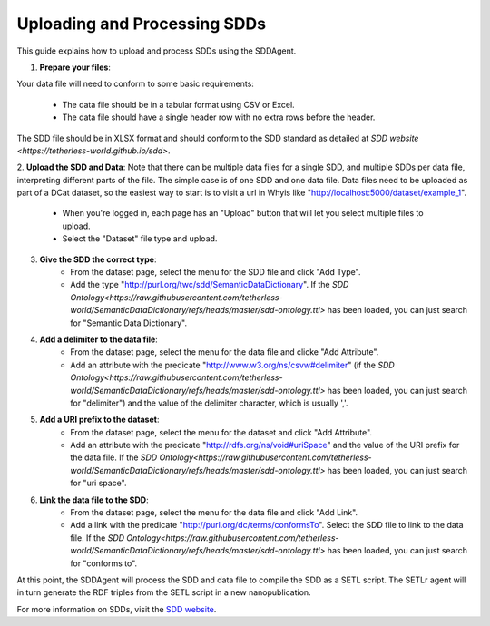 .. _sdds:

Uploading and Processing SDDs
=============================

This guide explains how to upload and process SDDs using the SDDAgent.

1. **Prepare your files**: 

Your data file will need to conform to some basic requirements:

    - The data file should be in a tabular format using CSV or Excel.
    - The data file should have a single header row with no extra rows before the header.

The SDD file should be in XLSX format and should conform to the SDD standard as detailed at `SDD website <https://tetherless-world.github.io/sdd>`.

2. **Upload the SDD and Data**:
Note that there can be multiple data files for a single SDD, and multiple SDDs per data file, interpreting different parts of the file. 
The simple case is of one SDD and one data file.
Data files need to be uploaded as part of a DCat dataset, so the easiest way to start is to visit a url in Whyis like "http://localhost:5000/dataset/example_1".

    - When you're logged in, each page has an "Upload" button that will let you select multiple files to upload.
    - Select the "Dataset" file type and upload.

3. **Give the SDD the correct type**:
    - From the dataset page, select the menu for the SDD file and click "Add Type".
    - Add the type "http://purl.org/twc/sdd/SemanticDataDictionary". If the `SDD Ontology<https://raw.githubusercontent.com/tetherless-world/SemanticDataDictionary/refs/heads/master/sdd-ontology.ttl>` has been loaded, you can just search for "Semantic Data Dictionary".

4. **Add a delimiter to the data file**:
    - From the dataset page, select the menu for the data file and clicke "Add Attribute".
    - Add an attribute with the predicate "http://www.w3.org/ns/csvw#delimiter" (if the `SDD Ontology<https://raw.githubusercontent.com/tetherless-world/SemanticDataDictionary/refs/heads/master/sdd-ontology.ttl>` has been loaded, you can just search for "delimiter") and the value of the delimiter character, which is usually ','.

5. **Add a URI prefix to the dataset**:
    - From the dataset page, select the menu for the dataset and click "Add Attribute".
    - Add an attribute with the predicate "http://rdfs.org/ns/void#uriSpace" and the value of the URI prefix for the data file. If the `SDD Ontology<https://raw.githubusercontent.com/tetherless-world/SemanticDataDictionary/refs/heads/master/sdd-ontology.ttl>` has been loaded, you can just search for "uri space".

6. **Link the data file to the SDD**:
    - From the dataset page, select the menu for the data file and click "Add Link".
    - Add a link with the predicate "http://purl.org/dc/terms/conformsTo". Select the SDD file to link to the data file. If the `SDD Ontology<https://raw.githubusercontent.com/tetherless-world/SemanticDataDictionary/refs/heads/master/sdd-ontology.ttl>` has been loaded, you can just search for "conforms to".

At this point, the SDDAgent will process the SDD and data file to compile the SDD as a SETL script.
The SETLr agent will in turn generate the RDF triples from the SETL script in a new nanopublication.

For more information on SDDs, visit the `SDD website <https://tetherless-world.github.io/sdd>`_.
